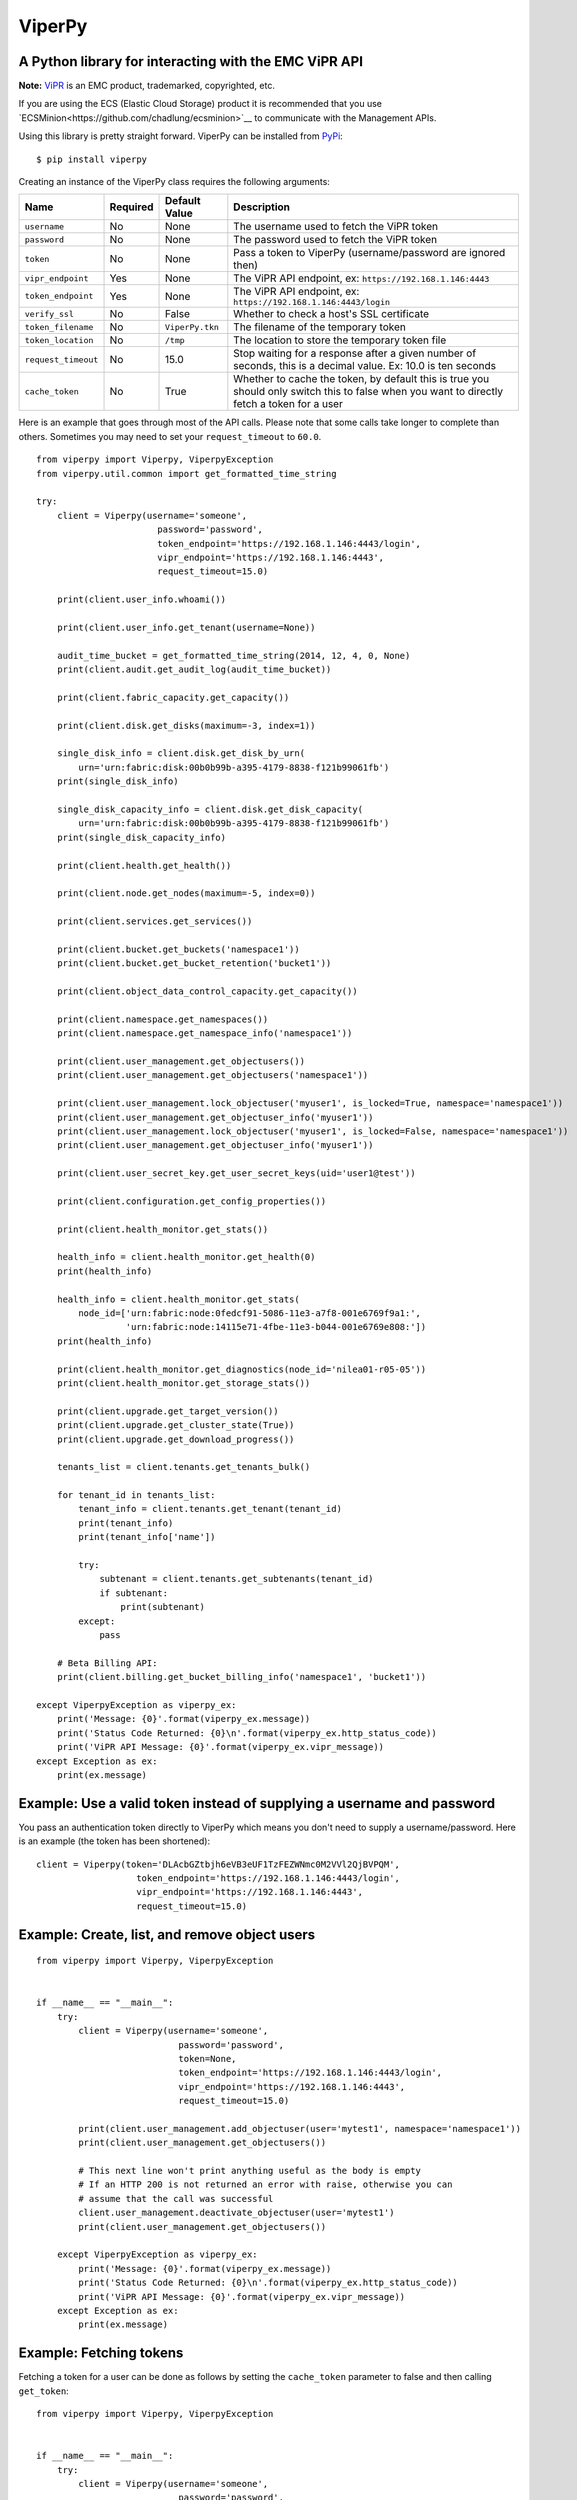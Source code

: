 ViperPy
=======

A Python library for interacting with the EMC ViPR API
^^^^^^^^^^^^^^^^^^^^^^^^^^^^^^^^^^^^^^^^^^^^^^^^^^^^^^

.. image:: https://travis-ci.org/chadlung/viperpy.svg?branch=master
    :target: https://travis-ci.org/chadlung/viperpy

**Note:** `ViPR <https://www.emc.com/vipr>`__ is an EMC product,
trademarked, copyrighted, etc.

If you are using the ECS (Elastic Cloud Storage) product it is recommended that you
use `ECSMinion<https://github.com/chadlung/ecsminion>`__ to communicate with the
Management APIs.

Using this library is pretty straight forward. ViperPy can be installed
from `PyPi <http://pypi.python.org/>`__:

::

    $ pip install viperpy

Creating an instance of the ViperPy class requires the following
arguments:

+-----------------------+------------+-------------------+-----------------------------------------------------------------------------------------------------------------------------------------------+
| Name                  | Required   | Default Value     | Description                                                                                                                                   |
+=======================+============+===================+===============================================================================================================================================+
| ``username``          | No         | None              | The username used to fetch the ViPR token                                                                                                     |
+-----------------------+------------+-------------------+-----------------------------------------------------------------------------------------------------------------------------------------------+
| ``password``          | No         | None              | The password used to fetch the ViPR token                                                                                                     |
+-----------------------+------------+-------------------+-----------------------------------------------------------------------------------------------------------------------------------------------+
| ``token``             | No         | None              | Pass a token to ViperPy (username/password are ignored then)                                                                                  |
+-----------------------+------------+-------------------+-----------------------------------------------------------------------------------------------------------------------------------------------+
| ``vipr_endpoint``     | Yes        | None              | The ViPR API endpoint, ex: ``https://192.168.1.146:4443``                                                                                     |
+-----------------------+------------+-------------------+-----------------------------------------------------------------------------------------------------------------------------------------------+
| ``token_endpoint``    | Yes        | None              | The ViPR API endpoint, ex: ``https://192.168.1.146:4443/login``                                                                               |
+-----------------------+------------+-------------------+-----------------------------------------------------------------------------------------------------------------------------------------------+
| ``verify_ssl``        | No         | False             | Whether to check a host's SSL certificate                                                                                                     |
+-----------------------+------------+-------------------+-----------------------------------------------------------------------------------------------------------------------------------------------+
| ``token_filename``    | No         | ``ViperPy.tkn``   | The filename of the temporary token                                                                                                           |
+-----------------------+------------+-------------------+-----------------------------------------------------------------------------------------------------------------------------------------------+
| ``token_location``    | No         | ``/tmp``          | The location to store the temporary token file                                                                                                |
+-----------------------+------------+-------------------+-----------------------------------------------------------------------------------------------------------------------------------------------+
| ``request_timeout``   | No         | 15.0              | Stop waiting for a response after a given number of seconds, this is a decimal value. Ex: 10.0 is ten seconds                                 |
+-----------------------+------------+-------------------+-----------------------------------------------------------------------------------------------------------------------------------------------+
| ``cache_token``       | No         | True              | Whether to cache the token, by default this is true you should only switch this to false when you want to directly fetch a token for a user   |
+-----------------------+------------+-------------------+-----------------------------------------------------------------------------------------------------------------------------------------------+

Here is an example that goes through most of the API calls. Please note
that some calls take longer to complete than others. Sometimes you may
need to set your ``request_timeout`` to ``60.0``.

::

        from viperpy import Viperpy, ViperpyException
        from viperpy.util.common import get_formatted_time_string

        try:
            client = Viperpy(username='someone',
                               password='password',
                               token_endpoint='https://192.168.1.146:4443/login',
                               vipr_endpoint='https://192.168.1.146:4443',
                               request_timeout=15.0)

            print(client.user_info.whoami())

            print(client.user_info.get_tenant(username=None))

            audit_time_bucket = get_formatted_time_string(2014, 12, 4, 0, None)
            print(client.audit.get_audit_log(audit_time_bucket))

            print(client.fabric_capacity.get_capacity())

            print(client.disk.get_disks(maximum=-3, index=1))

            single_disk_info = client.disk.get_disk_by_urn(
                urn='urn:fabric:disk:00b0b99b-a395-4179-8838-f121b99061fb')
            print(single_disk_info)

            single_disk_capacity_info = client.disk.get_disk_capacity(
                urn='urn:fabric:disk:00b0b99b-a395-4179-8838-f121b99061fb')
            print(single_disk_capacity_info)

            print(client.health.get_health())

            print(client.node.get_nodes(maximum=-5, index=0))

            print(client.services.get_services())

            print(client.bucket.get_buckets('namespace1'))
            print(client.bucket.get_bucket_retention('bucket1'))

            print(client.object_data_control_capacity.get_capacity())

            print(client.namespace.get_namespaces())
            print(client.namespace.get_namespace_info('namespace1'))

            print(client.user_management.get_objectusers())
            print(client.user_management.get_objectusers('namespace1'))

            print(client.user_management.lock_objectuser('myuser1', is_locked=True, namespace='namespace1'))
            print(client.user_management.get_objectuser_info('myuser1'))
            print(client.user_management.lock_objectuser('myuser1', is_locked=False, namespace='namespace1'))
            print(client.user_management.get_objectuser_info('myuser1'))

            print(client.user_secret_key.get_user_secret_keys(uid='user1@test'))

            print(client.configuration.get_config_properties())

            print(client.health_monitor.get_stats())

            health_info = client.health_monitor.get_health(0)
            print(health_info)

            health_info = client.health_monitor.get_stats(
                node_id=['urn:fabric:node:0fedcf91-5086-11e3-a7f8-001e6769f9a1:',
                         'urn:fabric:node:14115e71-4fbe-11e3-b044-001e6769e808:'])
            print(health_info)

            print(client.health_monitor.get_diagnostics(node_id='nilea01-r05-05'))
            print(client.health_monitor.get_storage_stats())

            print(client.upgrade.get_target_version())
            print(client.upgrade.get_cluster_state(True))
            print(client.upgrade.get_download_progress())

            tenants_list = client.tenants.get_tenants_bulk()

            for tenant_id in tenants_list:
                tenant_info = client.tenants.get_tenant(tenant_id)
                print(tenant_info)
                print(tenant_info['name'])

                try:
                    subtenant = client.tenants.get_subtenants(tenant_id)
                    if subtenant:
                        print(subtenant)
                except:
                    pass

            # Beta Billing API:
            print(client.billing.get_bucket_billing_info('namespace1', 'bucket1'))

        except ViperpyException as viperpy_ex:
            print('Message: {0}'.format(viperpy_ex.message))
            print('Status Code Returned: {0}\n'.format(viperpy_ex.http_status_code))
            print('ViPR API Message: {0}'.format(viperpy_ex.vipr_message))
        except Exception as ex:
            print(ex.message)

Example: Use a valid token instead of supplying a username and password
^^^^^^^^^^^^^^^^^^^^^^^^^^^^^^^^^^^^^^^^^^^^^^^^^^^^^^^^^^^^^^^^^^^^^^^

You pass an authentication token directly to ViperPy which means you
don't need to supply a username/password. Here is an example (the token
has been shortened):

::

    client = Viperpy(token='DLAcbGZtbjh6eVB3eUF1TzFEZWNmc0M2VVl2QjBVPQM',
                       token_endpoint='https://192.168.1.146:4443/login',
                       vipr_endpoint='https://192.168.1.146:4443',
                       request_timeout=15.0)

Example: Create, list, and remove object users
^^^^^^^^^^^^^^^^^^^^^^^^^^^^^^^^^^^^^^^^^^^^^^

::

    from viperpy import Viperpy, ViperpyException


    if __name__ == "__main__":
        try:
            client = Viperpy(username='someone',
                               password='password',
                               token=None,
                               token_endpoint='https://192.168.1.146:4443/login',
                               vipr_endpoint='https://192.168.1.146:4443',
                               request_timeout=15.0)

            print(client.user_management.add_objectuser(user='mytest1', namespace='namespace1'))
            print(client.user_management.get_objectusers())

            # This next line won't print anything useful as the body is empty
            # If an HTTP 200 is not returned an error with raise, otherwise you can
            # assume that the call was successful
            client.user_management.deactivate_objectuser(user='mytest1')
            print(client.user_management.get_objectusers())

        except ViperpyException as viperpy_ex:
            print('Message: {0}'.format(viperpy_ex.message))
            print('Status Code Returned: {0}\n'.format(viperpy_ex.http_status_code))
            print('ViPR API Message: {0}'.format(viperpy_ex.vipr_message))
        except Exception as ex:
            print(ex.message)

Example: Fetching tokens
^^^^^^^^^^^^^^^^^^^^^^^^

Fetching a token for a user can be done as follows by setting the
``cache_token`` parameter to false and then calling ``get_token``:

::

    from viperpy import Viperpy, ViperpyException


    if __name__ == "__main__":
        try:
            client = Viperpy(username='someone',
                               password='password',
                               token=None,
                               token_endpoint='https://192.168.1.146:4443/login',
                               vipr_endpoint='https://192.168.1.146:4443',
                               request_timeout=15.0,
                               cache_token=False)

            print(client.get_token())

        except ViperpyException as viperpy_ex:
            print('Message: {0}'.format(viperpy_ex.message))
            print('Status Code Returned: {0}\n'.format(viperpy_ex.http_status_code))
            print('ViPR API Message: {0}'.format(viperpy_ex.vipr_message))
        except Exception as ex:
            print(ex.message)

Example: Removing a cached token
^^^^^^^^^^^^^^^^^^^^^^^^^^^^^^^^

::

    from viperpy import Viperpy, ViperpyException


    if __name__ == "__main__":
        try:
            client = Viperpy(username='someone',
                               password='password',
                               token=None,
                               token_endpoint='https://192.168.1.146:4443/login',
                               vipr_endpoint='https://192.168.1.146:4443',
                               request_timeout=15.0,
                               cache_token=False)

            print(client.remove_cached_token())

        except ViperpyException as viperpy_ex:
            print('Message: {0}'.format(viperpy_ex.message))
            print('Status Code Returned: {0}\n'.format(viperpy_ex.http_status_code))
            print('ViPR API Message: {0}'.format(viperpy_ex.vipr_message))
        except Exception as ex:
            print(ex.message)

ViPR Beta APIs
--------------

Support has been added for the ViPR 2.1.1 (beta) release of the new
Billing and Soft Quota APIs.

Running PEP8
------------

There are some example JSON comments in the source code that are over
the allowed PEP8 length. You can ignore those by running:

::

    $ pep8 --ignore=E501 .

License
-------

This software library is released to you under the EMC Freeware Software
License Agreement. See
`LICENSE <https://github.com/chadlung/viperpy/blob/master/LICENSE>`__
for more information.
